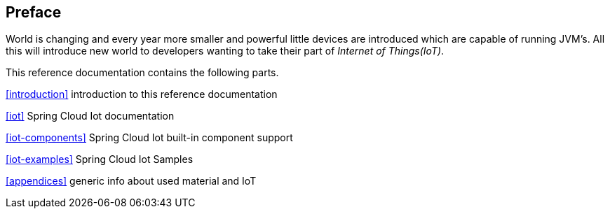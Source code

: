 [preface]
== Preface
World is changing and every year more smaller and powerful little
devices are introduced which are capable of running JVM's. All this
will introduce new world to developers wanting to take their part of
_Internet of Things(IoT)_.

This reference documentation contains the following parts.

<<introduction>> introduction to this reference documentation

<<iot>> Spring Cloud Iot documentation

<<iot-components>> Spring Cloud Iot built-in component support

<<iot-examples>> Spring Cloud Iot Samples

<<appendices>> generic info about used material and IoT

